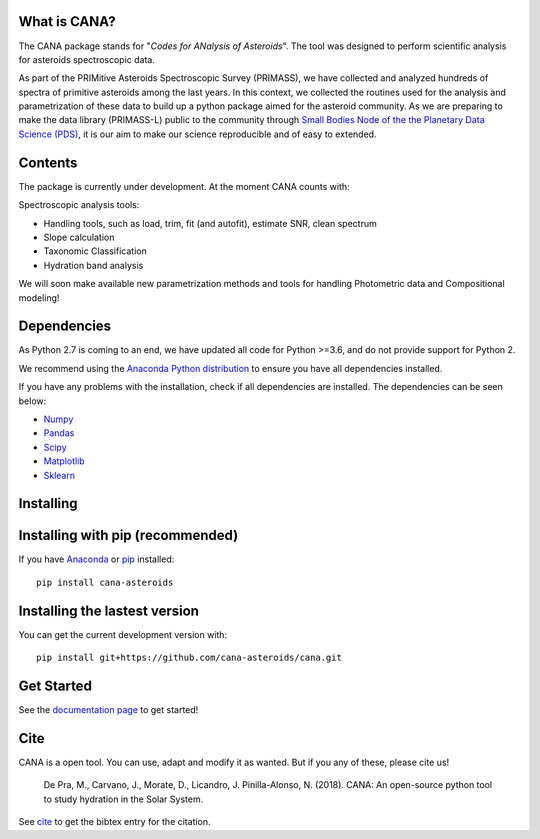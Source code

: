 .. CANA documentation master file, created by
   sphinx-quickstart on Mon Nov 18 23:11:00 2019.
   You can adapt this file completely to your liking, but it should at least
   contain the root `toctree` directive.

.. image:: https://raw.githubusercontent.com/depra/cana/readme/docs/_static/Cana_logo_small.png
   :align: center
   :scale: 50
   :alt: Codes for ANalisis of Asteroids
   :target: https://cana.readthedocs.io/en/latest/?badge=latest

|Docs| |pypi| |Build|

What is CANA?
-------------

The CANA package stands for "*Codes for ANalysis of Asteroids*". The tool was designed to perform scientific analysis for asteroids spectroscopic data.

As part of the PRIMitive Asteroids Spectroscopic Survey (PRIMASS), we have collected and analyzed hundreds of spectra of primitive asteroids among the last years.
In this context, we collected the routines used for the analysis and parametrization of these data to build up a python package aimed for the asteroid community.
As we are preparing to make the data library (PRIMASS-L) public to the community through
`Small Bodies Node of the the Planetary Data Science (PDS) <https://pds-smallbodies.astro.umd.edu/>`_, it is our aim to make our science reproducible and of easy to extended.


Contents
--------
The package is currently under development. At the moment CANA counts with:

Spectroscopic analysis tools:

* Handling tools, such as load, trim, fit (and autofit), estimate SNR, clean spectrum
* Slope calculation
* Taxonomic Classification
* Hydration band analysis

We will soon make available new parametrization methods and tools for handling Photometric data and Compositional modeling!

Dependencies
------------
As Python 2.7 is coming to an end, we have updated all code for Python >=3.6, and do not provide support for Python 2.

We recommend using the `Anaconda Python distribution <https://www.anaconda.com/distribution/>`_ to ensure you have all dependencies installed.

If you have any problems with the installation, check if all dependencies are installed.
The dependencies can be seen below:

- `Numpy <http://www.numpy.org/>`__
- `Pandas <https://pandas.pydata.org/>`_
- `Scipy <https://www.scipy.org/>`_
- `Matplotlib <https://matplotlib.org/>`_
- `Sklearn <http://scikit-learn.org/stable/>`_

Installing
-----------

Installing with pip (recommended)
---------------------------------

If you have `Anaconda <https://www.anaconda.com/distribution/>`_ or `pip <https://pypi.org/project/pip/>`_ installed:

::

      pip install cana-asteroids


Installing the lastest version
------------------------------

You can get the current development version with:

::

      pip install git+https://github.com/cana-asteroids/cana.git



Get Started
-----------

See the `documentation page <https://cana.readthedocs.io/en/latest/?badge=latest>`_ to get started!


Cite
----
CANA is a open tool. You can use, adapt and modify it as wanted. But if you any of these, please cite us!

   De Pra, M., Carvano, J., Morate, D., Licandro, J. Pinilla-Alonso, N. (2018). CANA: An open-source python tool to study hydration in the Solar System.

See `cite <cite.html>`_ to get the bibtex entry for the citation.



.. |Docs| image:: https://readthedocs.org/projects/cana/badge/?version=latest
   :target: https://cana.readthedocs.io/en/latest/?badge=latest
   :alt: Documentation Status

.. |Build| image:: https://travis-ci.org/depra/cana.svg?branch=master
   :target: https://travis-ci.org/depra/cana
   :alt: Build Status
   
.. |pypi| image:: https://badge.fury.io/py/cana-asteroids.svg
   :target: https://pypi.org/project/cana-asteroids/
   :alt: Version
